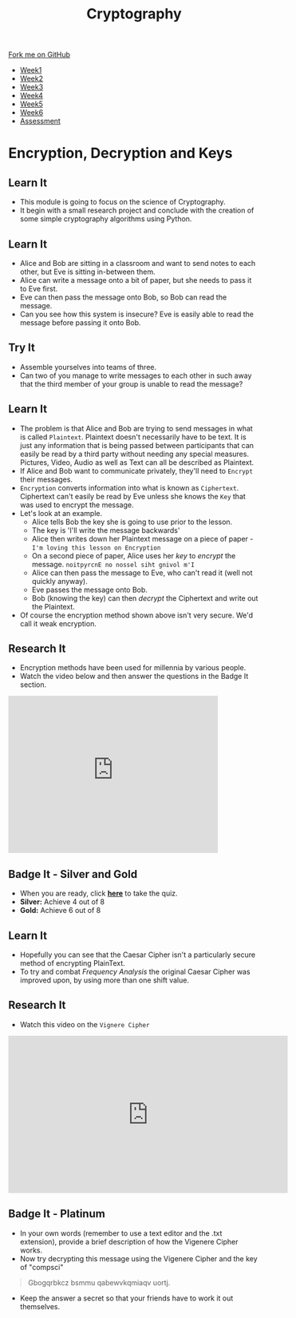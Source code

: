 #+STARTUP:indent
#+HTML_HEAD: <link rel="stylesheet" type="text/css" href="css/styles.css"/>
#+HTML_HEAD_EXTRA: <link href='http://fonts.googleapis.com/css?family=Ubuntu+Mono|Ubuntu' rel='stylesheet' type='text/css'>
#+HTML_HEAD_EXTRA: <script src="http://ajax.googleapis.com/ajax/libs/jquery/1.9.1/jquery.min.js" type="text/javascript"></script>
#+HTML_HEAD_EXTRA: <script src="js/navbar.js" type="text/javascript"></script>
#+OPTIONS: f:nil author:nil num:1 creator:nil timestamp:nil toc:nil

#+TITLE: Cryptography
#+AUTHOR: Clinton Delport

#+BEGIN_HTML
  <div class="github-fork-ribbon-wrapper left">
    <div class="github-fork-ribbon">
      <a href="https://github.com/stsb/8-CS-Cryptography">Fork me on GitHub</a>
    </div>
  </div>
<div id="stickyribbon">
    <ul>
      <li><a href="1_Lesson.html">Week1</a></li>
      <li><a href="2_Lesson.html">Week2</a></li>
      <li><a href="3_Lesson.html">Week3</a></li>
      <li><a href="4_Lesson.html">Week4</a></li>
      <li><a href="5_Lesson.html">Week5</a></li>
      <li><a href="6_Lesson.html">Week6</a></li>
      <li><a href="assessment.html">Assessment</a></li>

    </ul>
  </div>
#+END_HTML
* COMMENT Use as a template
:PROPERTIES:
:HTML_CONTAINER_CLASS: activity
:END:
** Learn It
:PROPERTIES:
:HTML_CONTAINER_CLASS: learn
:END:

** Research It
:PROPERTIES:
:HTML_CONTAINER_CLASS: research
:END:

** Design It
:PROPERTIES:
:HTML_CONTAINER_CLASS: design
:END:

** Build It
:PROPERTIES:
:HTML_CONTAINER_CLASS: build
:END:

** Test It
:PROPERTIES:
:HTML_CONTAINER_CLASS: test
:END:

** Run It
:PROPERTIES:
:HTML_CONTAINER_CLASS: run
:END:

** Document It
:PROPERTIES:
:HTML_CONTAINER_CLASS: document
:END:

** Code It
:PROPERTIES:
:HTML_CONTAINER_CLASS: code
:END:

** Program It
:PROPERTIES:
:HTML_CONTAINER_CLASS: program
:END:

** Try It
:PROPERTIES:
:HTML_CONTAINER_CLASS: try
:END:

** Badge It
:PROPERTIES:
:HTML_CONTAINER_CLASS: badge
:END:

** Save It
:PROPERTIES:
:HTML_CONTAINER_CLASS: save
:END:

* Encryption, Decryption and Keys
:PROPERTIES:
:HTML_CONTAINER_CLASS: activity
:END:
** Learn It
:PROPERTIES:
:HTML_CONTAINER_CLASS: learn
:END:
- This module is going to focus on the science of Cryptography.
- It begin with a small research project and conclude with the creation of some simple cryptography algorithms using Python.
** Learn It
:PROPERTIES:
:HTML_CONTAINER_CLASS: learn
:END:
- Alice and Bob are sitting in a classroom and want to send notes to each other, but Eve is sitting in-between them.
- Alice can write a message onto a bit of paper, but she needs to pass it to Eve first.
- Eve can then pass the message onto Bob,  so Bob can read the message.
- Can you see how this system is insecure? Eve is easily able to read the message before passing it onto Bob.
** Try It
:PROPERTIES:
:HTML_CONTAINER_CLASS: try
:END:
- Assemble yourselves into teams of three.
- Can two of you manage to write messages to each other in such away that the third member of your group is unable to read the message?
** Learn It
:PROPERTIES:
:HTML_CONTAINER_CLASS: learn
:END:
- The problem is that Alice and Bob are trying to send messages in what is called =Plaintext=. Plaintext doesn't necessarily have to be text. It is just any information that is being passed between participants that can easily be read by a third party without needing any special measures. Pictures, Video, Audio as well as Text can all be described as Plaintext.
- If Alice and Bob want to communicate privately, they'll need to =Encrypt= their messages.
- =Encryption= converts information into what is known as =Ciphertext=. Ciphertext can't easily be read by Eve unless she knows the =Key= that was used to encrypt the message.
- Let's look at an example.
  - Alice tells Bob the key she is going to use prior to the lesson.
  - The key is 'I'll write the message backwards'
  - Alice then writes down her Plaintext message on a piece of paper - =I'm loving this lesson on Encryption=
  - On a second piece of paper, Alice uses her /key/ to /encrypt/ the message. =noitpyrcnE no nossel siht gnivol m'I=
  - Alice can then pass the message to Eve, who can't read it (well not quickly anyway).
  - Eve passes the message onto Bob.
  - Bob (knowing the key) can then /decrypt/ the Ciphertext and write out the Plaintext.
- Of course the encryption method shown above isn't very secure. We'd call it weak encryption.
** Research It
:PROPERTIES:
:HTML_CONTAINER_CLASS: research
:END:
- Encryption methods have been used for millennia by various people.
- Watch the video below and then answer the questions in the Badge It section.
#+BEGIN_HTML
<iframe width="420" height="315" src="https://www.youtube.com/embed/sMOZf4GN3oc" frameborder="0" allowfullscreen></iframe>
#+END_HTML
** Badge It - Silver and Gold 
:PROPERTIES:
:HTML_CONTAINER_CLASS: badge
:END:
- When you are ready, click [[./quiz/popquiz.htm][*here*]] to take the quiz.
- *Silver:* Achieve 4 out of 8
- *Gold:* Achieve 6 out of 8
** Learn It
:PROPERTIES:
:HTML_CONTAINER_CLASS: learn
:END:
- Hopefully you can see that the Caesar Cipher isn't a particularly secure method of encrypting PlainText.
- To try and combat /Frequency Analysis/ the original Caesar Cipher was improved upon, by using more than one shift value.
** Research It
:PROPERTIES:
:HTML_CONTAINER_CLASS: research
:END:
- Watch this video on the =Vignere Cipher=

#+BEGIN_HTML
<iframe width="560" height="315" src="https://www.youtube.com/embed/9zASwVoshiM" frameborder="0" allowfullscreen></iframe>
#+END_HTML
** Badge It - Platinum
:PROPERTIES:
:HTML_CONTAINER_CLASS: badge
:END:
- In your own words (remember to use a text editor and the .txt extension), provide a brief description of how the Vigenere Cipher works.
- Now try decrypting this message using the Vigenere Cipher and the key of "compsci"
#+BEGIN_QUOTE
Gbogqrbkcz bsmmu qabewvkqmiaqv uortj. 
#+END_QUOTE
- Keep the answer a secret so that your friends have to work it out themselves.

